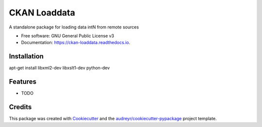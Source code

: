 ===============================
CKAN Loaddata
===============================


.. image:: https://img.shields.io/pypi/v/ckan_loaddata.svg
        :target: https://pypi.python.org/pypi/ckan_loaddata

.. image:: https://img.shields.io/travis/ /ckan_loaddata.svg
        :target: https://travis-ci.org/ /ckan_loaddata

.. image:: https://readthedocs.org/projects/ckan-loaddata/badge/?version=latest
        :target: https://ckan-loaddata.readthedocs.io/en/latest/?badge=latest
        :alt: Documentation Status

.. image:: https://pyup.io/repos/github/ /ckan_loaddata/shield.svg
     :target: https://pyup.io/repos/github/ /ckan_loaddata/
     :alt: Updates


A standalone package for loading data intN from remote sources


* Free software: GNU General Public License v3
* Documentation: https://ckan-loaddata.readthedocs.io.

Installation
-------------

apt-get install libxml2-dev libxslt1-dev python-dev


Features
--------

* TODO

Credits
---------

This package was created with Cookiecutter_ and the `audreyr/cookiecutter-pypackage`_ project template.

.. _Cookiecutter: https://github.com/audreyr/cookiecutter
.. _`audreyr/cookiecutter-pypackage`: https://github.com/audreyr/cookiecutter-pypackage

